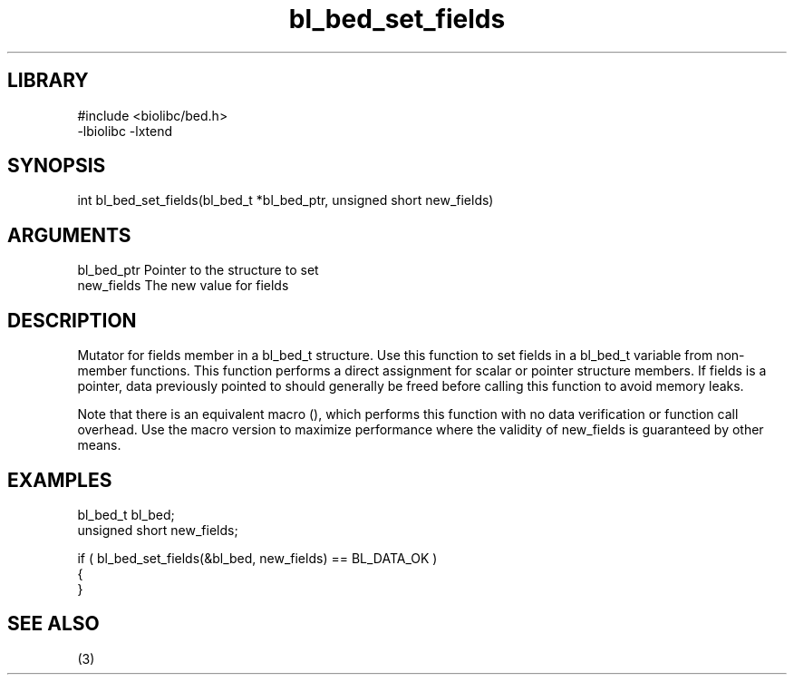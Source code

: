\" Generated by c2man from bl_bed_set_fields.c
.TH bl_bed_set_fields 3

.SH LIBRARY
\" Indicate #includes, library name, -L and -l flags
.nf
.na
#include <biolibc/bed.h>
-lbiolibc -lxtend
.ad
.fi

\" Convention:
\" Underline anything that is typed verbatim - commands, etc.
.SH SYNOPSIS
.PP
.nf 
.na
int     bl_bed_set_fields(bl_bed_t *bl_bed_ptr, unsigned short new_fields)
.ad
.fi

.SH ARGUMENTS
.nf
.na
bl_bed_ptr      Pointer to the structure to set
new_fields      The new value for fields
.ad
.fi

.SH DESCRIPTION

Mutator for fields member in a bl_bed_t structure.
Use this function to set fields in a bl_bed_t variable
from non-member functions.  This function performs a direct
assignment for scalar or pointer structure members.  If
fields is a pointer, data previously pointed to should
generally be freed before calling this function to avoid memory
leaks.

Note that there is an equivalent macro (), which performs
this function with no data verification or function call overhead.
Use the macro version to maximize performance where the validity
of new_fields is guaranteed by other means.

.SH EXAMPLES
.nf
.na

bl_bed_t        bl_bed;
unsigned short  new_fields;

if ( bl_bed_set_fields(&bl_bed, new_fields) == BL_DATA_OK )
{
}
.ad
.fi

.SH SEE ALSO

(3)

